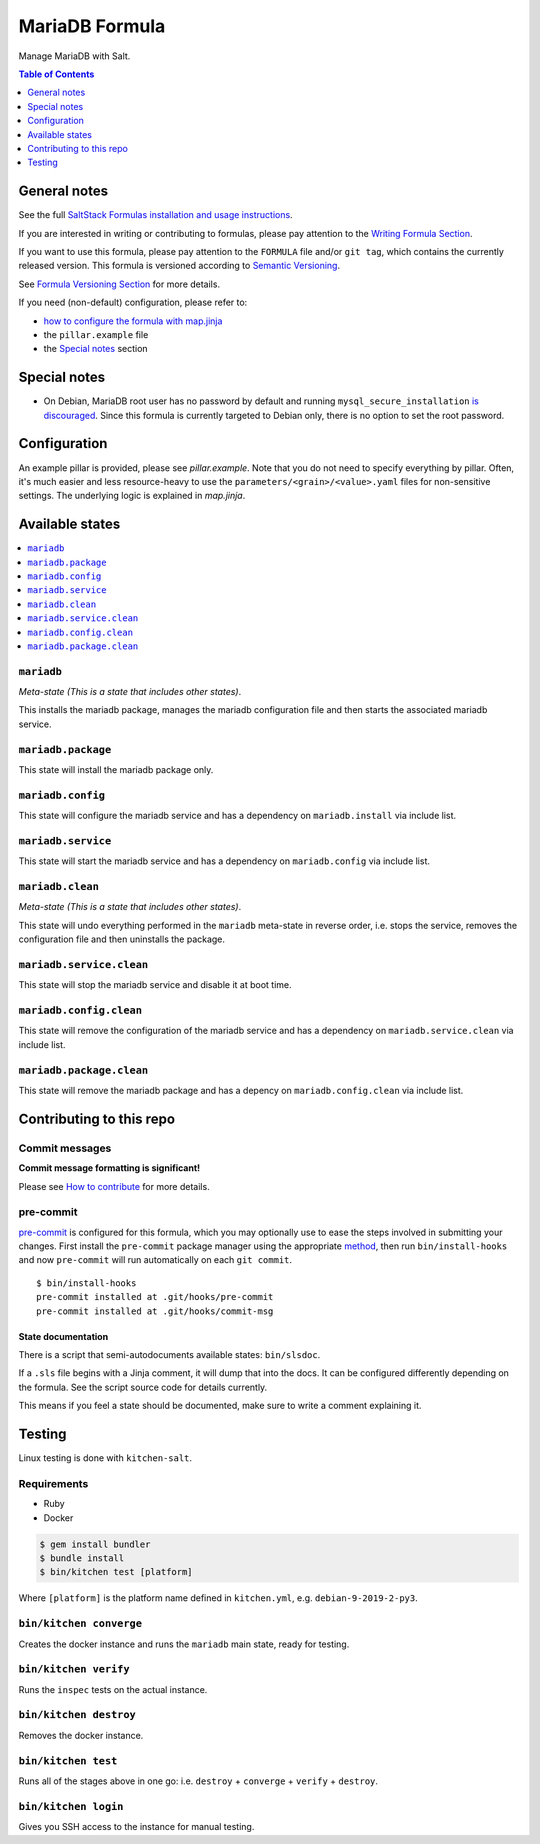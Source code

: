 .. _readme:

MariaDB Formula
===============

|img_sr| |img_pc|

.. |img_sr| image:: https://img.shields.io/badge/%20%20%F0%9F%93%A6%F0%9F%9A%80-semantic--release-e10079.svg
   :alt: Semantic Release
   :scale: 100%
   :target: https://github.com/semantic-release/semantic-release
.. |img_pc| image:: https://img.shields.io/badge/pre--commit-enabled-brightgreen?logo=pre-commit&logoColor=white
   :alt: pre-commit
   :scale: 100%
   :target: https://github.com/pre-commit/pre-commit

Manage MariaDB with Salt.

.. contents:: **Table of Contents**
   :depth: 1

General notes
-------------

See the full `SaltStack Formulas installation and usage instructions
<https://docs.saltstack.com/en/latest/topics/development/conventions/formulas.html>`_.

If you are interested in writing or contributing to formulas, please pay attention to the `Writing Formula Section
<https://docs.saltstack.com/en/latest/topics/development/conventions/formulas.html#writing-formulas>`_.

If you want to use this formula, please pay attention to the ``FORMULA`` file and/or ``git tag``,
which contains the currently released version. This formula is versioned according to `Semantic Versioning <http://semver.org/>`_.

See `Formula Versioning Section <https://docs.saltstack.com/en/latest/topics/development/conventions/formulas.html#versioning>`_ for more details.

If you need (non-default) configuration, please refer to:

- `how to configure the formula with map.jinja <map.jinja.rst>`_
- the ``pillar.example`` file
- the `Special notes`_ section

Special notes
-------------
- On Debian, MariaDB root user has no password by default and running ``mysql_secure_installation`` `is discouraged <https://salsa.debian.org/mariadb-team/mariadb-10.5/-/blob/52ed70783405f51c2633be9749ec7ec8ea8fd01f/debian/mariadb-server-10.5.README.Debian#L76-95>`_. Since this formula is currently targeted to Debian only, there is no option to set the root password.

Configuration
-------------
An example pillar is provided, please see `pillar.example`. Note that you do not need to specify everything by pillar. Often, it's much easier and less resource-heavy to use the ``parameters/<grain>/<value>.yaml`` files for non-sensitive settings. The underlying logic is explained in `map.jinja`.

Available states
----------------

.. contents::
   :local:

``mariadb``
^^^^^^^^^^^

*Meta-state (This is a state that includes other states)*.

This installs the mariadb package,
manages the mariadb configuration file and then
starts the associated mariadb service.

``mariadb.package``
^^^^^^^^^^^^^^^^^^^

This state will install the mariadb package only.

``mariadb.config``
^^^^^^^^^^^^^^^^^^

This state will configure the mariadb service and has a dependency on ``mariadb.install``
via include list.

``mariadb.service``
^^^^^^^^^^^^^^^^^^^

This state will start the mariadb service and has a dependency on ``mariadb.config``
via include list.

``mariadb.clean``
^^^^^^^^^^^^^^^^^

*Meta-state (This is a state that includes other states)*.

This state will undo everything performed in the ``mariadb`` meta-state in reverse order, i.e.
stops the service,
removes the configuration file and
then uninstalls the package.

``mariadb.service.clean``
^^^^^^^^^^^^^^^^^^^^^^^^^

This state will stop the mariadb service and disable it at boot time.

``mariadb.config.clean``
^^^^^^^^^^^^^^^^^^^^^^^^

This state will remove the configuration of the mariadb service and has a
dependency on ``mariadb.service.clean`` via include list.

``mariadb.package.clean``
^^^^^^^^^^^^^^^^^^^^^^^^^

This state will remove the mariadb package and has a depency on
``mariadb.config.clean`` via include list.

Contributing to this repo
-------------------------

Commit messages
^^^^^^^^^^^^^^^

**Commit message formatting is significant!**

Please see `How to contribute <https://github.com/saltstack-formulas/.github/blob/master/CONTRIBUTING.rst>`_ for more details.

pre-commit
^^^^^^^^^^

`pre-commit <https://pre-commit.com/>`_ is configured for this formula, which you may optionally use to ease the steps involved in submitting your changes.
First install  the ``pre-commit`` package manager using the appropriate `method <https://pre-commit.com/#installation>`_, then run ``bin/install-hooks`` and
now ``pre-commit`` will run automatically on each ``git commit``. ::

  $ bin/install-hooks
  pre-commit installed at .git/hooks/pre-commit
  pre-commit installed at .git/hooks/commit-msg

State documentation
~~~~~~~~~~~~~~~~~~~
There is a script that semi-autodocuments available states: ``bin/slsdoc``.

If a ``.sls`` file begins with a Jinja comment, it will dump that into the docs. It can be configured differently depending on the formula. See the script source code for details currently.

This means if you feel a state should be documented, make sure to write a comment explaining it.

Testing
-------

Linux testing is done with ``kitchen-salt``.

Requirements
^^^^^^^^^^^^

* Ruby
* Docker

.. code-block:: bash

   $ gem install bundler
   $ bundle install
   $ bin/kitchen test [platform]

Where ``[platform]`` is the platform name defined in ``kitchen.yml``,
e.g. ``debian-9-2019-2-py3``.

``bin/kitchen converge``
^^^^^^^^^^^^^^^^^^^^^^^^

Creates the docker instance and runs the ``mariadb`` main state, ready for testing.

``bin/kitchen verify``
^^^^^^^^^^^^^^^^^^^^^^

Runs the ``inspec`` tests on the actual instance.

``bin/kitchen destroy``
^^^^^^^^^^^^^^^^^^^^^^^

Removes the docker instance.

``bin/kitchen test``
^^^^^^^^^^^^^^^^^^^^

Runs all of the stages above in one go: i.e. ``destroy`` + ``converge`` + ``verify`` + ``destroy``.

``bin/kitchen login``
^^^^^^^^^^^^^^^^^^^^^

Gives you SSH access to the instance for manual testing.
